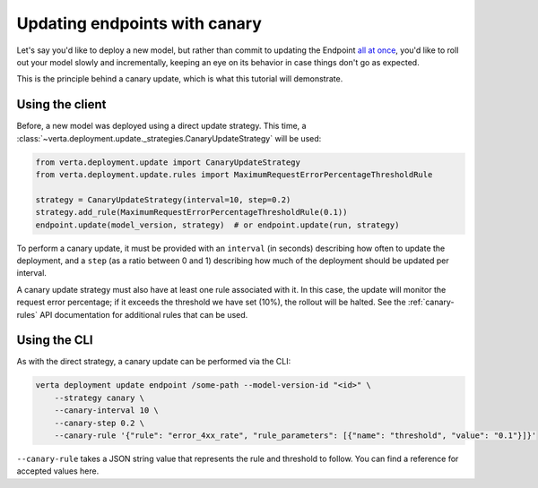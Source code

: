 Updating endpoints with canary
==============================

Let's say you'd like to deploy a new model, but rather than commit to updating the Endpoint
`all at once <endpoint_update.html>`__, you'd like to roll out your model slowly and
incrementally, keeping an eye on its behavior in case things don't go as expected.

This is the principle behind a canary update, which is what this tutorial will demonstrate.

Using the client
----------------

Before, a new model was deployed using a direct update strategy. This time, a
:class:`~verta.deployment.update._strategies.CanaryUpdateStrategy` will be used:

.. code-block:: python

    from verta.deployment.update import CanaryUpdateStrategy
    from verta.deployment.update.rules import MaximumRequestErrorPercentageThresholdRule

    strategy = CanaryUpdateStrategy(interval=10, step=0.2)
    strategy.add_rule(MaximumRequestErrorPercentageThresholdRule(0.1))
    endpoint.update(model_version, strategy)  # or endpoint.update(run, strategy)

To perform a canary update, it must be provided with an ``interval`` (in seconds) describing how
often to update the deployment, and a ``step`` (as a ratio between 0 and 1) describing how much of
the deployment should be updated per interval.

A canary update strategy must also have at least one rule associated with it. In this case, the
update will monitor the request error percentage; if it exceeds the threshold we have set (10%),
the rollout will be halted. See the :ref:`canary-rules` API documentation for additional rules
that can be used.

Using the CLI
-------------

As with the direct strategy, a canary update can be performed via the CLI:

.. code-block:: sh

    verta deployment update endpoint /some-path --model-version-id "<id>" \
        --strategy canary \
        --canary-interval 10 \
        --canary-step 0.2 \
        --canary-rule '{"rule": "error_4xx_rate", "rule_parameters": [{"name": "threshold", "value": "0.1"}]}'

``--canary-rule`` takes a JSON string value that represents the rule and threshold to follow.
You can find a reference for accepted values here.

.. TODO: Link to list of JSON values
